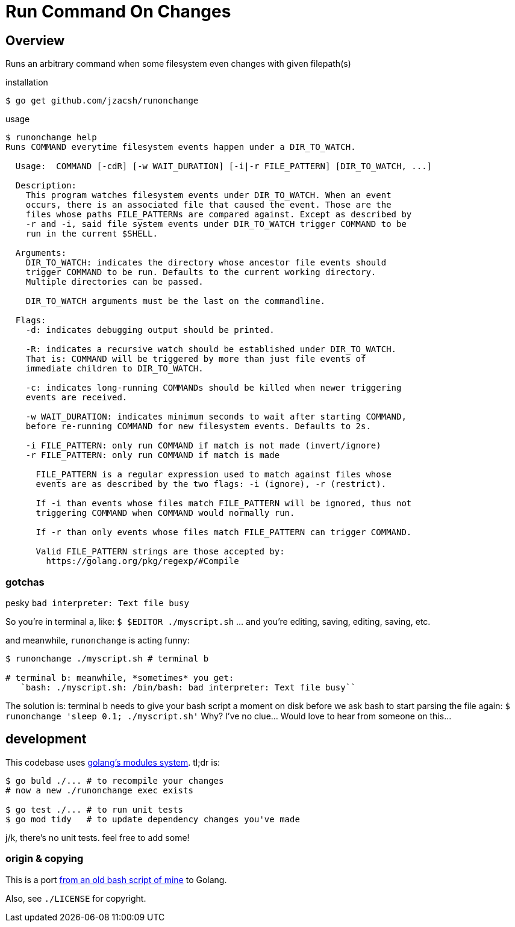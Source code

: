 = Run Command On Changes
:frombash: https://github.com/jzacsh/bin/blob/f38719fdc6795/share/runonchange
:locref: https://github.com/jzacsh/runonchange/blob/
:gomodules: https://blog.golang.org/migrating-to-go-modules

== Overview

Runs an arbitrary command when some filesystem even changes with given filepath(s)

.installation
----
$ go get github.com/jzacsh/runonchange
----

.usage
----
$ runonchange help
Runs COMMAND everytime filesystem events happen under a DIR_TO_WATCH.

  Usage:  COMMAND [-cdR] [-w WAIT_DURATION] [-i|-r FILE_PATTERN] [DIR_TO_WATCH, ...]

  Description:
    This program watches filesystem events under DIR_TO_WATCH. When an event
    occurs, there is an associated file that caused the event. Those are the
    files whose paths FILE_PATTERNs are compared against. Except as described by
    -r and -i, said file system events under DIR_TO_WATCH trigger COMMAND to be
    run in the current $SHELL.

  Arguments:
    DIR_TO_WATCH: indicates the directory whose ancestor file events should
    trigger COMMAND to be run. Defaults to the current working directory.
    Multiple directories can be passed.

    DIR_TO_WATCH arguments must be the last on the commandline.

  Flags:
    -d: indicates debugging output should be printed.

    -R: indicates a recursive watch should be established under DIR_TO_WATCH.
    That is: COMMAND will be triggered by more than just file events of
    immediate children to DIR_TO_WATCH.

    -c: indicates long-running COMMANDs should be killed when newer triggering
    events are received.

    -w WAIT_DURATION: indicates minimum seconds to wait after starting COMMAND,
    before re-running COMMAND for new filesystem events. Defaults to 2s.

    -i FILE_PATTERN: only run COMMAND if match is not made (invert/ignore)
    -r FILE_PATTERN: only run COMMAND if match is made

      FILE_PATTERN is a regular expression used to match against files whose
      events are as described by the two flags: -i (ignore), -r (restrict).

      If -i than events whose files match FILE_PATTERN will be ignored, thus not
      triggering COMMAND when COMMAND would normally run.

      If -r than only events whose files match FILE_PATTERN can trigger COMMAND.

      Valid FILE_PATTERN strings are those accepted by:
        https://golang.org/pkg/regexp/#Compile
----

=== gotchas

.pesky `bad interpreter: Text file busy`
So you're in terminal a, like:
`$ $EDITOR ./myscript.sh`
... and you're editing, saving, editing, saving, etc.

.and meanwhile, `runonchange` is acting funny:
----
$ runonchange ./myscript.sh # terminal b

# terminal b: meanwhile, *sometimes* you get:
   `bash: ./myscript.sh: /bin/bash: bad interpreter: Text file busy``
----
The solution is: terminal b needs to give your bash script a moment on disk
before we ask bash to start parsing the file again:
`$ runonchange 'sleep 0.1; ./myscript.sh'`
Why? I've no clue... Would love to hear from someone on this...

== development

This codebase uses {gomodules}[golang's modules system]. tl;dr is:

----
$ go buld ./... # to recompile your changes
# now a new ./runonchange exec exists

$ go test ./... # to run unit tests
$ go mod tidy   # to update dependency changes you've made
----

j/k, there's no unit tests. feel free to add some!

=== origin & copying

This is a port {frombash}[from an old bash script of mine] to Golang.

Also, see `./LICENSE` for copyright.
